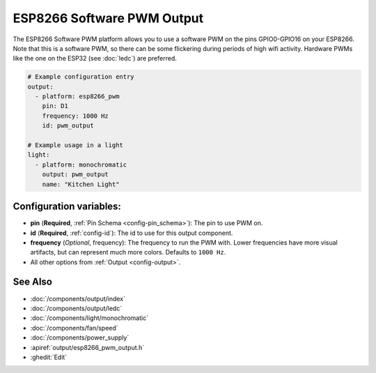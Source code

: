 ESP8266 Software PWM Output
===========================

.. seo::
    :description: Instructions for setting up ESP8266 software-based PWMs.
    :image: pwm.png

The ESP8266 Software PWM platform allows you to use a software PWM on
the pins GPIO0-GPIO16 on your ESP8266. Note that this is a software PWM,
so there can be some flickering during periods of high wifi activity. Hardware PWMs
like the one on the ESP32 (see :doc:`ledc`) are preferred.

.. code-block:: yaml

    # Example configuration entry
    output:
      - platform: esp8266_pwm
        pin: D1
        frequency: 1000 Hz
        id: pwm_output

    # Example usage in a light
    light:
      - platform: monochromatic
        output: pwm_output
        name: "Kitchen Light"

Configuration variables:
------------------------

- **pin** (**Required**, :ref:`Pin Schema <config-pin_schema>`): The pin to use PWM on.
- **id** (**Required**, :ref:`config-id`): The id to use for this output component.
- **frequency** (*Optional*, frequency): The frequency to run the PWM with. Lower frequencies
  have more visual artifacts, but can represent much more colors. Defaults to ``1000 Hz``.
- All other options from :ref:`Output <config-output>`.

See Also
--------

- :doc:`/components/output/index`
- :doc:`/components/output/ledc`
- :doc:`/components/light/monochromatic`
- :doc:`/components/fan/speed`
- :doc:`/components/power_supply`
- :apiref:`output/esp8266_pwm_output.h`
- :ghedit:`Edit`

.. disqus::
